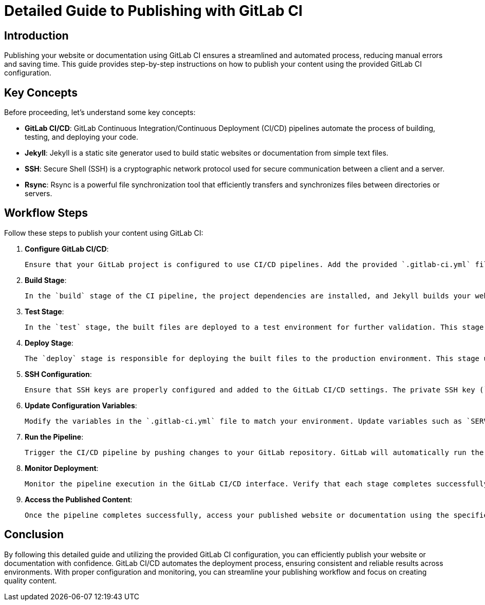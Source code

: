 = Detailed Guide to Publishing with GitLab CI

== Introduction

Publishing your website or documentation using GitLab CI ensures a streamlined and automated process, reducing manual errors and saving time. This guide provides step-by-step instructions on how to publish your content using the provided GitLab CI configuration.

== Key Concepts

Before proceeding, let's understand some key concepts:

- **GitLab CI/CD**: GitLab Continuous Integration/Continuous Deployment (CI/CD) pipelines automate the process of building, testing, and deploying your code.
- **Jekyll**: Jekyll is a static site generator used to build static websites or documentation from simple text files.
- **SSH**: Secure Shell (SSH) is a cryptographic network protocol used for secure communication between a client and a server.
- **Rsync**: Rsync is a powerful file synchronization tool that efficiently transfers and synchronizes files between directories or servers.

== Workflow Steps

Follow these steps to publish your content using GitLab CI:

1. **Configure GitLab CI/CD**:

   Ensure that your GitLab project is configured to use CI/CD pipelines. Add the provided `.gitlab-ci.yml` file to the root of your project repository.

2. **Build Stage**:

   In the `build` stage of the CI pipeline, the project dependencies are installed, and Jekyll builds your website or documentation. The resulting files are stored in the `public` directory.

3. **Test Stage**:

   In the `test` stage, the built files are deployed to a test environment for further validation. This stage helps ensure that the generated content functions correctly before deploying to production.

4. **Deploy Stage**:

   The `deploy` stage is responsible for deploying the built files to the production environment. This stage uses SSH to connect to the deployment server and rsync to synchronize the files.

5. **SSH Configuration**:

   Ensure that SSH keys are properly configured and added to the GitLab CI/CD settings. The private SSH key (`PRIVATE_KEY`) should be securely stored and accessible to the CI/CD pipeline.

6. **Update Configuration Variables**:

   Modify the variables in the `.gitlab-ci.yml` file to match your environment. Update variables such as `SERVER_NAME`, `CONNECTION_STR`, `PROJECT_NAME`, `DEPLOY_PATH`, and `PRIVATE_KEY` according to your server configuration.

7. **Run the Pipeline**:

   Trigger the CI/CD pipeline by pushing changes to your GitLab repository. GitLab will automatically run the pipeline, including the build, test, and deploy stages.

8. **Monitor Deployment**:

   Monitor the pipeline execution in the GitLab CI/CD interface. Verify that each stage completes successfully, and review any error messages or warnings.

9. **Access the Published Content**:

   Once the pipeline completes successfully, access your published website or documentation using the specified `SERVER_NAME` or deployment server URL.

== Conclusion

By following this detailed guide and utilizing the provided GitLab CI configuration, you can efficiently publish your website or documentation with confidence. GitLab CI/CD automates the deployment process, ensuring consistent and reliable results across environments. With proper configuration and monitoring, you can streamline your publishing workflow and focus on creating quality content.